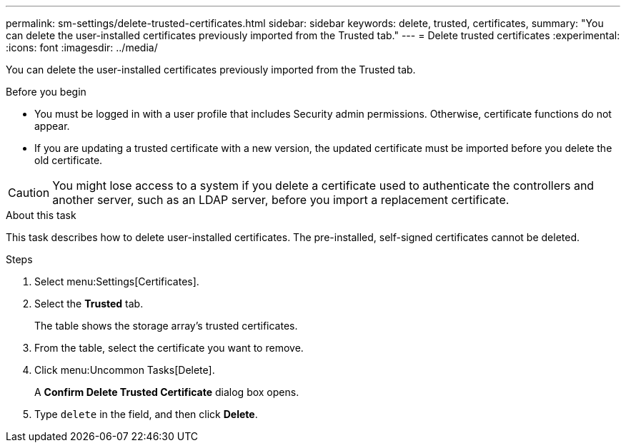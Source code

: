 ---
permalink: sm-settings/delete-trusted-certificates.html
sidebar: sidebar
keywords: delete, trusted, certificates,
summary: "You can delete the user-installed certificates previously imported from the Trusted tab."
---
= Delete trusted certificates
:experimental:
:icons: font
:imagesdir: ../media/

[.lead]
You can delete the user-installed certificates previously imported from the Trusted tab.

.Before you begin

* You must be logged in with a user profile that includes Security admin permissions. Otherwise, certificate functions do not appear.
* If you are updating a trusted certificate with a new version, the updated certificate must be imported before you delete the old certificate.

[CAUTION]
====
You might lose access to a system if you delete a certificate used to authenticate the controllers and another server, such as an LDAP server, before you import a replacement certificate.
====

.About this task

This task describes how to delete user-installed certificates. The pre-installed, self-signed certificates cannot be deleted.

.Steps

. Select menu:Settings[Certificates].
. Select the *Trusted* tab.
+
The table shows the storage array's trusted certificates.

. From the table, select the certificate you want to remove.
. Click menu:Uncommon Tasks[Delete].
+
A *Confirm Delete Trusted Certificate* dialog box opens.

. Type `delete` in the field, and then click *Delete*.
